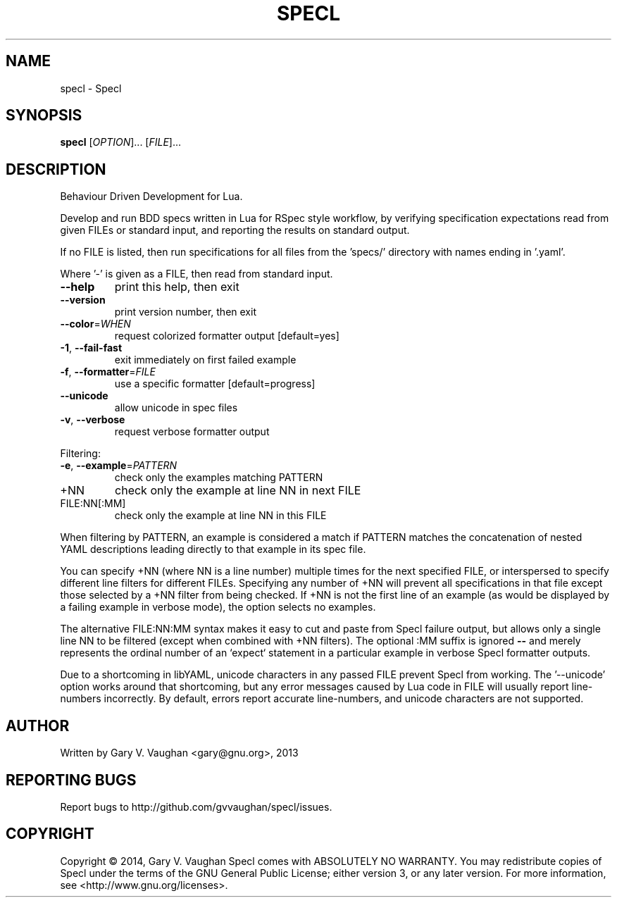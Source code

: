 .\" DO NOT MODIFY THIS FILE!  It was generated by help2man 1.46.4.
.TH SPECL "1" "December 2014" "specl (Specl) 14.0.0" "User Commands"
.SH NAME
specl \- Specl
.SH SYNOPSIS
.B specl
[\fI\,OPTION\/\fR]... [\fI\,FILE\/\fR]...
.SH DESCRIPTION
Behaviour Driven Development for Lua.
.PP
Develop and run BDD specs written in Lua for RSpec style workflow, by verifying
specification expectations read from given FILEs or standard input, and
reporting the results on standard output.
.PP
If no FILE is listed, then run specifications for all files from the 'specs/'
directory with names ending in '.yaml'.
.PP
Where '\-' is given as a FILE, then read from standard input.
.TP
\fB\-\-help\fR
print this help, then exit
.TP
\fB\-\-version\fR
print version number, then exit
.TP
\fB\-\-color\fR=\fI\,WHEN\/\fR
request colorized formatter output [default=yes]
.TP
\fB\-1\fR, \fB\-\-fail\-fast\fR
exit immediately on first failed example
.TP
\fB\-f\fR, \fB\-\-formatter\fR=\fI\,FILE\/\fR
use a specific formatter [default=progress]
.TP
\fB\-\-unicode\fR
allow unicode in spec files
.TP
\fB\-v\fR, \fB\-\-verbose\fR
request verbose formatter output
.PP
Filtering:
.TP
\fB\-e\fR, \fB\-\-example\fR=\fI\,PATTERN\/\fR
check only the examples matching PATTERN
.TP
+NN
check only the example at line NN in next FILE
.TP
FILE:NN[:MM]
check only the example at line NN in this FILE
.PP
When filtering by PATTERN, an example is considered a match if PATTERN matches
the concatenation of nested YAML descriptions leading directly to that example
in its spec file.
.PP
You can specify +NN (where NN is a line number) multiple times for the next
specified FILE, or interspersed to specify different line filters for different
FILEs. Specifying any number of +NN will prevent all specifications in that
file except those selected by a +NN filter from being checked. If +NN is not
the first line of an example (as would be displayed by a failing example in
verbose mode), the option selects no examples.
.PP
The alternative FILE:NN:MM syntax makes it easy to cut and paste from Specl
failure output, but allows only a single line NN to be filtered (except when
combined with +NN filters).  The optional :MM suffix is ignored \fB\-\-\fR and merely
represents the ordinal number of an `expect` statement in a particular example
in verbose Specl formatter outputs.
.PP
Due to a shortcoming in libYAML, unicode characters in any passed FILE prevent
Specl from working. The '\-\-unicode' option works around that shortcoming, but
any error messages caused by Lua code in FILE will usually report line\-numbers
incorrectly.  By default, errors report accurate line\-numbers, and unicode
characters are not supported.
.SH AUTHOR
Written by Gary V. Vaughan <gary@gnu.org>, 2013
.SH "REPORTING BUGS"
Report bugs to http://github.com/gvvaughan/specl/issues.
.SH COPYRIGHT
Copyright \(co 2014, Gary V. Vaughan
Specl comes with ABSOLUTELY NO WARRANTY.
You may redistribute copies of Specl under the terms of the GNU
General Public License; either version 3, or any later version.
For more information, see <http://www.gnu.org/licenses>.
